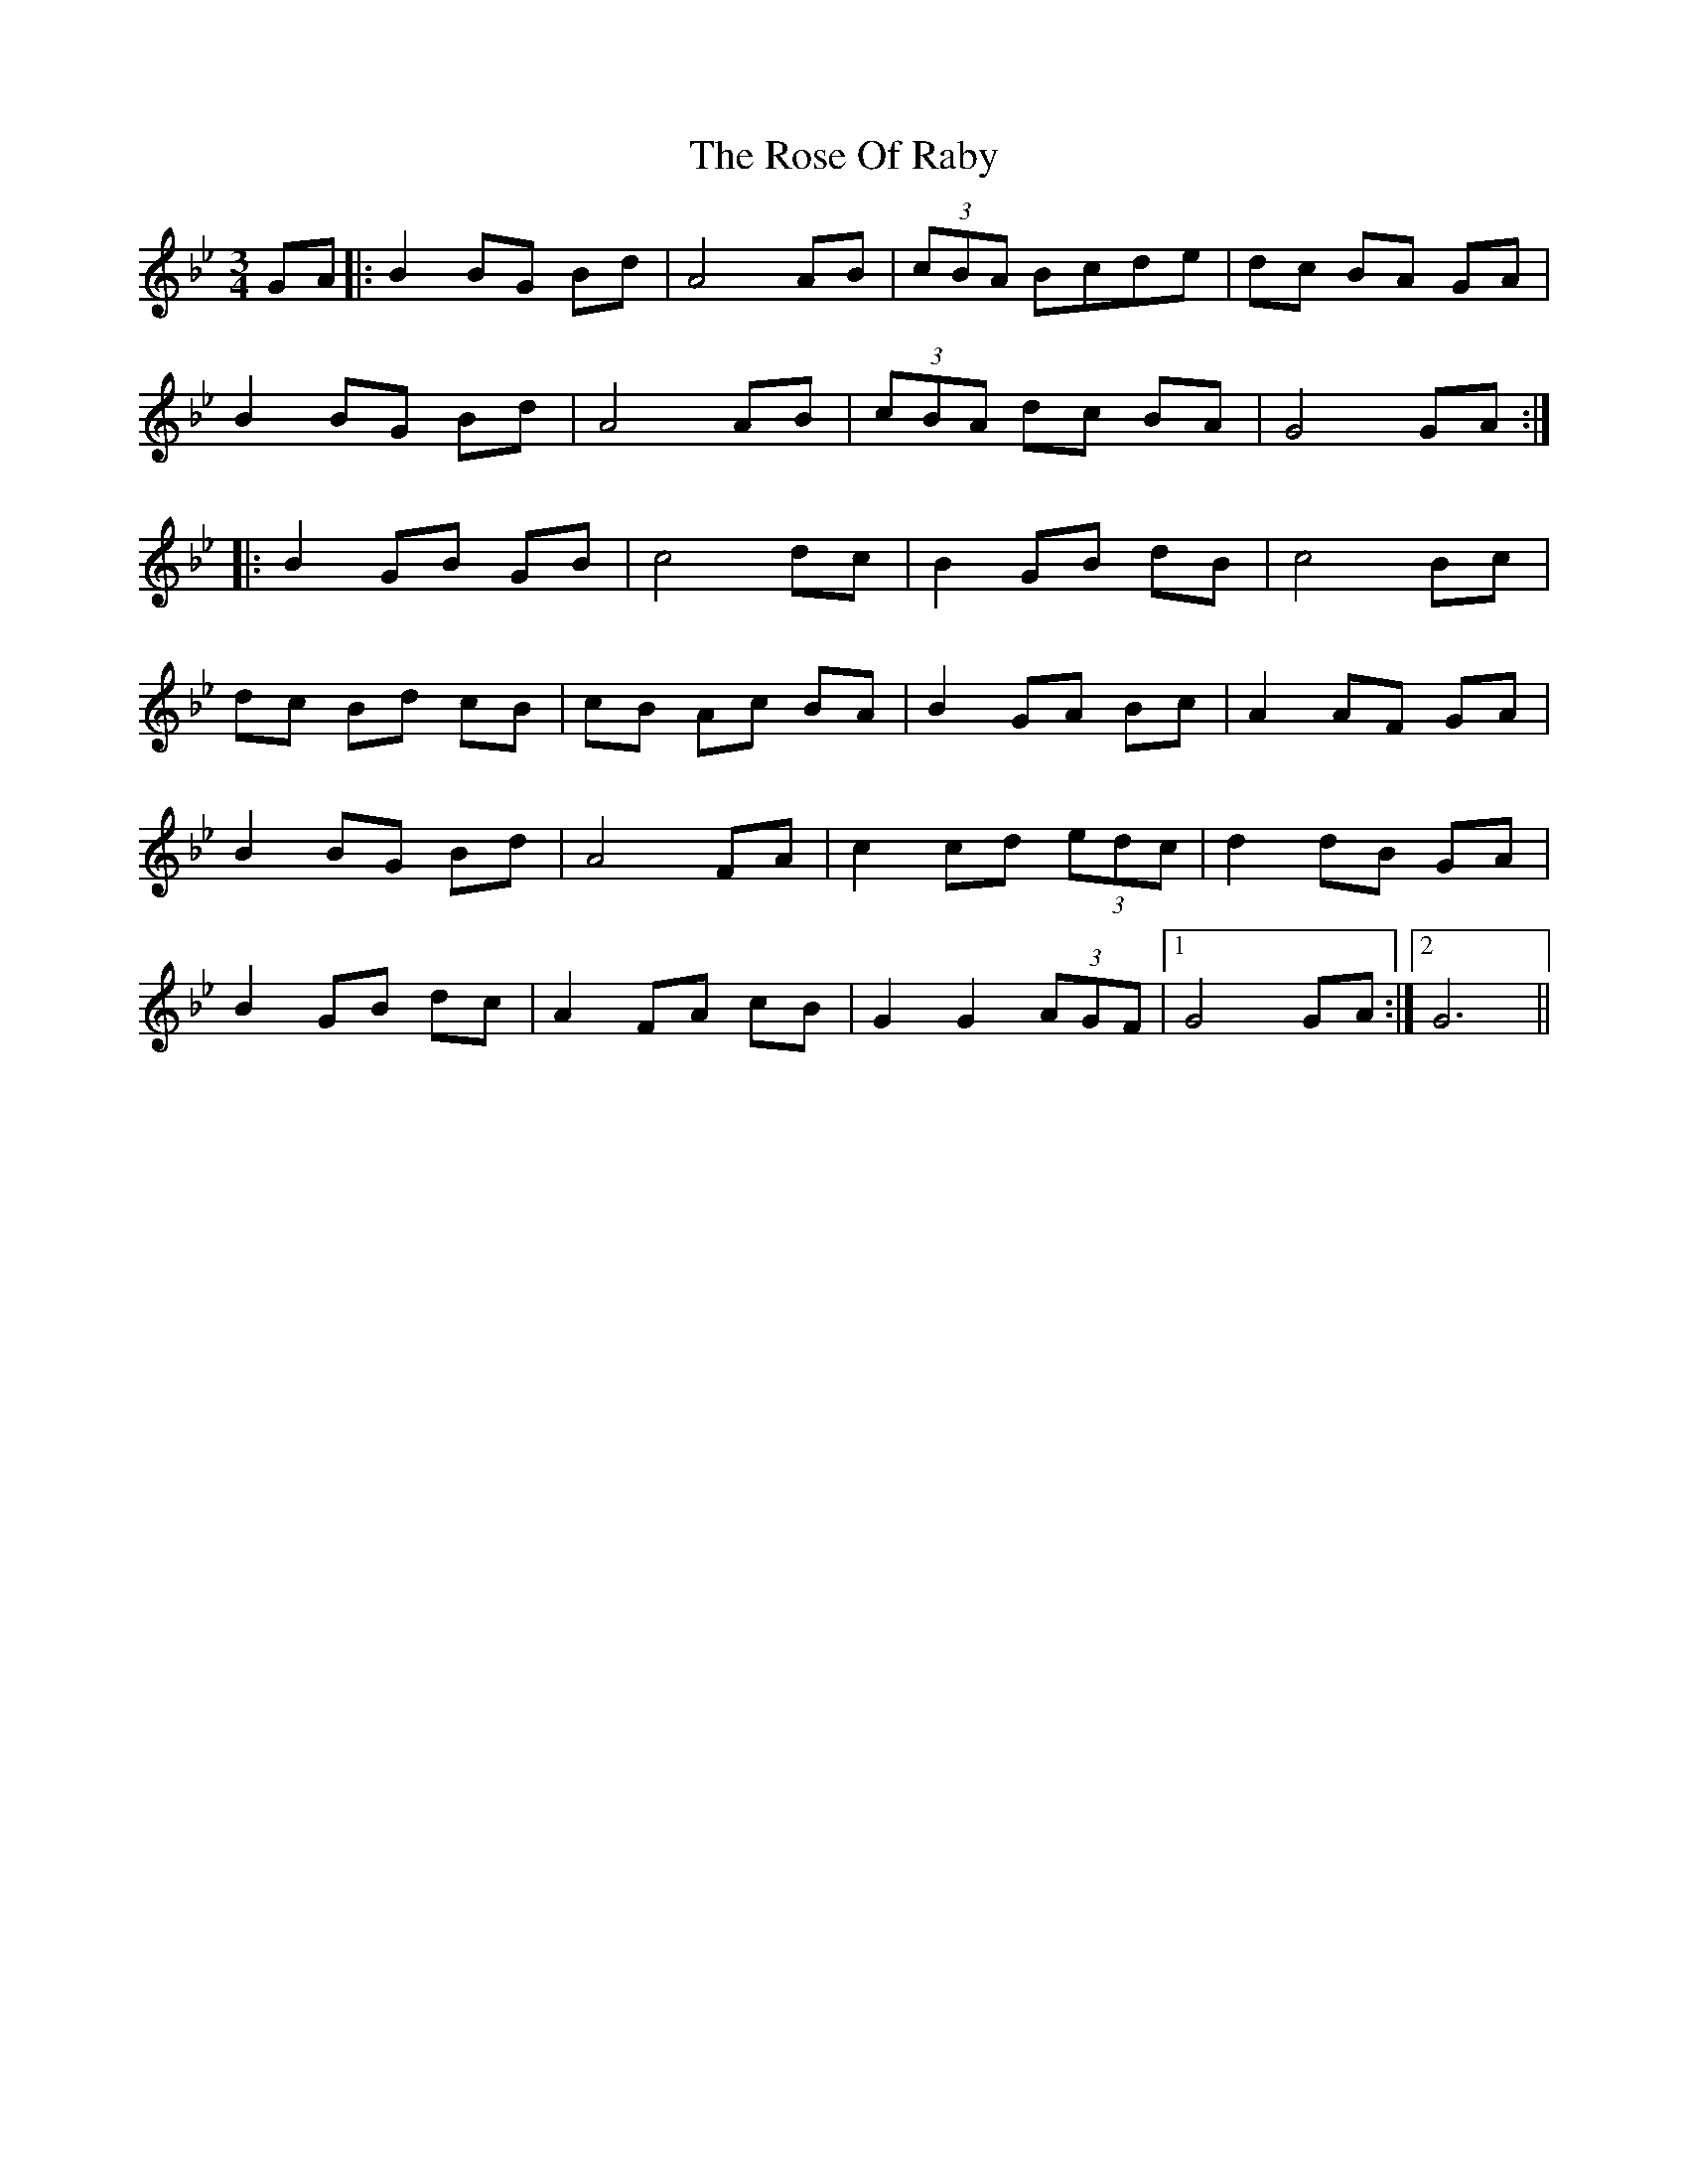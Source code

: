 X: 35295
T: Rose Of Raby, The
R: mazurka
M: 3/4
K: Gminor
GA|:B2 BG Bd|A4 AB|(3cBA Bcde|dc BA GA|
B2 BG Bd|A4 AB|(3cBA dc BA|G4 GA:|
|:B2GB GB|c4 dc|B2 GB dB|c4 Bc|
dc Bd cB|cB Ac BA|B2 GA Bc|A2 AF GA|
B2 BG Bd|A4 FA|c2 cd (3edc|d2 dB GA|
B2 GB dc|A2 FA cB|G2 G2 (3AGF|1 G4 GA:|2 G6||

